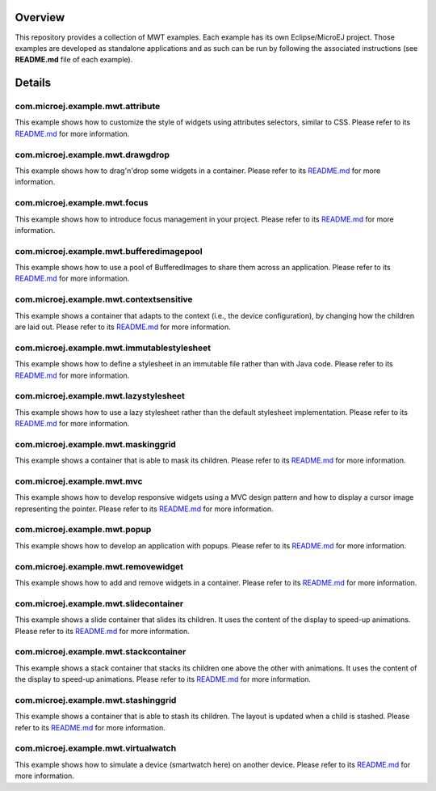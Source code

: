 .. image:: https://shields.microej.com/endpoint?url=https://repository.microej.com/packages/badges/sdk_5.4.json
   :alt: sdk_5.4 badge
   :align: left

.. image:: https://shields.microej.com/endpoint?url=https://repository.microej.com/packages/badges/arch_7.12.json
   :alt: arch_7.12 badge
   :align: left
   
.. image:: https://shields.microej.com/endpoint?url=https://repository.microej.com/packages/badges/gui_3.json
   :alt: gui_3 badge
   :align: left

==========
 Overview
==========

This repository provides a collection of MWT examples. Each example has its own Eclipse/MicroEJ project.
Those examples are developed as standalone applications and as such can be run by following the associated instructions (see **README.md** file of each example).

=========
 Details
=========

-----------------------------------
 com.microej.example.mwt.attribute
-----------------------------------

This example shows how to customize the style of widgets using attributes selectors, similar to CSS.
Please refer to its `README.md <com.microej.example.mwt.attribute/README.md>`_ for more information.

-----------------------------------
 com.microej.example.mwt.drawgdrop
-----------------------------------

This example shows how to drag'n'drop some widgets in a container.
Please refer to its `README.md <com.microej.example.mwt.dragndrop/README.md>`_ for more information.

-------------------------------
 com.microej.example.mwt.focus
-------------------------------

This example shows how to introduce focus management in your project.
Please refer to its `README.md <com.microej.example.mwt.focus/README.md>`_ for more information.

-------------------------------------------
 com.microej.example.mwt.bufferedimagepool
-------------------------------------------

This example shows how to use a pool of BufferedImages to share them across an application.
Please refer to its `README.md <com.microej.example.mwt.bufferedimagepool/README.md>`_ for more information.

-----------------------------------------
 com.microej.example.mwt.contextsensitive
-----------------------------------------

This example shows a container that adapts to the context (i.e., the device configuration), by changing how the children are laid out.
Please refer to its `README.md <com.microej.example.mwt.contextsensitive/README.md>`_ for more information.

---------------------------------------------
 com.microej.example.mwt.immutablestylesheet
---------------------------------------------

This example shows how to define a stylesheet in an immutable file rather than with Java code.
Please refer to its `README.md <com.microej.example.mwt.immutablestylesheet/README.md>`_ for more information.

----------------------------------------
 com.microej.example.mwt.lazystylesheet
----------------------------------------

This example shows how to use a lazy stylesheet rather than the default stylesheet implementation.
Please refer to its `README.md <com.microej.example.mwt.lazystylesheet/README.md>`_ for more information.

-------------------------------------
 com.microej.example.mwt.maskinggrid
-------------------------------------

This example shows a container that is able to mask its children.
Please refer to its `README.md <com.microej.example.mwt.maskinggrid/README.md>`_ for more information.

-----------------------------
 com.microej.example.mwt.mvc
-----------------------------

This example shows how to develop responsive widgets using a MVC design pattern and how to display a cursor image representing the pointer.
Please refer to its `README.md <com.microej.example.mwt.mvc/README.md>`_ for more information.

-------------------------------
 com.microej.example.mwt.popup
-------------------------------

This example shows how to develop an application with popups.
Please refer to its `README.md <com.microej.example.mwt.popup/README.md>`_ for more information.

-------------------------------------
 com.microej.example.mwt.removewidget
-------------------------------------

This example shows how to add and remove widgets in a container.
Please refer to its `README.md <com.microej.example.mwt.removewidget/README.md>`_ for more information.

----------------------------------------
 com.microej.example.mwt.slidecontainer
----------------------------------------

This example shows a slide container that slides its children. It uses the content of the display to speed-up animations.
Please refer to its `README.md <com.microej.example.mwt.slidecontainer/README.md>`_ for more information.

----------------------------------------
 com.microej.example.mwt.stackcontainer
----------------------------------------

This example shows a stack container that stacks its children one above the other with animations. It uses the content of the display to speed-up animations.
Please refer to its `README.md <com.microej.example.mwt.stackcontainer/README.md>`_ for more information.

--------------------------------------
 com.microej.example.mwt.stashinggrid
--------------------------------------

This example shows a container that is able to stash its children. The layout is updated when a child is stashed.
Please refer to its `README.md <com.microej.example.mwt.stashinggrid/README.md>`_ for more information.

--------------------------------------
 com.microej.example.mwt.virtualwatch
--------------------------------------

This example shows how to simulate a device (smartwatch here) on another device.
Please refer to its `README.md <com.microej.example.mwt.virtualwatch/README.md>`_ for more information.



.. ReStructuredText
.. Copyright 2020-2022 MicroEJ Corp. All rights reserved.
.. Use of this source code is governed by a BSD-style license that can be found with this software.
